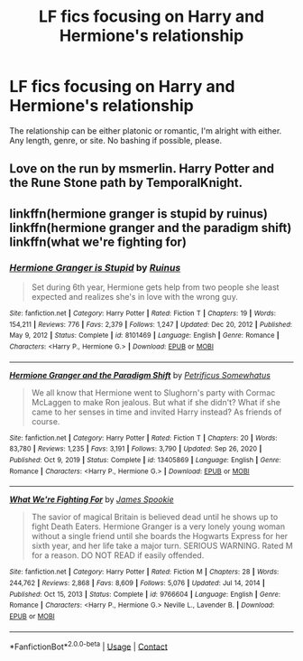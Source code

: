 #+TITLE: LF fics focusing on Harry and Hermione's relationship

* LF fics focusing on Harry and Hermione's relationship
:PROPERTIES:
:Author: BlueThePineapple
:Score: 9
:DateUnix: 1613382032.0
:DateShort: 2021-Feb-15
:FlairText: Request
:END:
The relationship can be either platonic or romantic, I'm alright with either. Any length, genre, or site. No bashing if possible, please.


** Love on the run by msmerlin. Harry Potter and the Rune Stone path by TemporalKnight.
:PROPERTIES:
:Author: HadrianJP
:Score: 1
:DateUnix: 1613425304.0
:DateShort: 2021-Feb-16
:END:


** linkffn(hermione granger is stupid by ruinus) linkffn(hermione granger and the paradigm shift) linkffn(what we're fighting for)
:PROPERTIES:
:Author: anontarg
:Score: 1
:DateUnix: 1613483195.0
:DateShort: 2021-Feb-16
:END:

*** [[https://www.fanfiction.net/s/8101469/1/][*/Hermione Granger is Stupid/*]] by [[https://www.fanfiction.net/u/971034/Ruinus][/Ruinus/]]

#+begin_quote
  Set during 6th year, Hermione gets help from two people she least expected and realizes she's in love with the wrong guy.
#+end_quote

^{/Site/:} ^{fanfiction.net} ^{*|*} ^{/Category/:} ^{Harry} ^{Potter} ^{*|*} ^{/Rated/:} ^{Fiction} ^{T} ^{*|*} ^{/Chapters/:} ^{19} ^{*|*} ^{/Words/:} ^{154,211} ^{*|*} ^{/Reviews/:} ^{776} ^{*|*} ^{/Favs/:} ^{2,379} ^{*|*} ^{/Follows/:} ^{1,247} ^{*|*} ^{/Updated/:} ^{Dec} ^{20,} ^{2012} ^{*|*} ^{/Published/:} ^{May} ^{9,} ^{2012} ^{*|*} ^{/Status/:} ^{Complete} ^{*|*} ^{/id/:} ^{8101469} ^{*|*} ^{/Language/:} ^{English} ^{*|*} ^{/Genre/:} ^{Romance} ^{*|*} ^{/Characters/:} ^{<Harry} ^{P.,} ^{Hermione} ^{G.>} ^{*|*} ^{/Download/:} ^{[[http://www.ff2ebook.com/old/ffn-bot/index.php?id=8101469&source=ff&filetype=epub][EPUB]]} ^{or} ^{[[http://www.ff2ebook.com/old/ffn-bot/index.php?id=8101469&source=ff&filetype=mobi][MOBI]]}

--------------

[[https://www.fanfiction.net/s/13405869/1/][*/Hermione Granger and the Paradigm Shift/*]] by [[https://www.fanfiction.net/u/11491751/Petrificus-Somewhatus][/Petrificus Somewhatus/]]

#+begin_quote
  We all know that Hermione went to Slughorn's party with Cormac McLaggen to make Ron jealous. But what if she didn't? What if she came to her senses in time and invited Harry instead? As friends of course.
#+end_quote

^{/Site/:} ^{fanfiction.net} ^{*|*} ^{/Category/:} ^{Harry} ^{Potter} ^{*|*} ^{/Rated/:} ^{Fiction} ^{T} ^{*|*} ^{/Chapters/:} ^{20} ^{*|*} ^{/Words/:} ^{83,780} ^{*|*} ^{/Reviews/:} ^{1,235} ^{*|*} ^{/Favs/:} ^{3,191} ^{*|*} ^{/Follows/:} ^{3,790} ^{*|*} ^{/Updated/:} ^{Sep} ^{26,} ^{2020} ^{*|*} ^{/Published/:} ^{Oct} ^{9,} ^{2019} ^{*|*} ^{/Status/:} ^{Complete} ^{*|*} ^{/id/:} ^{13405869} ^{*|*} ^{/Language/:} ^{English} ^{*|*} ^{/Genre/:} ^{Romance} ^{*|*} ^{/Characters/:} ^{<Harry} ^{P.,} ^{Hermione} ^{G.>} ^{*|*} ^{/Download/:} ^{[[http://www.ff2ebook.com/old/ffn-bot/index.php?id=13405869&source=ff&filetype=epub][EPUB]]} ^{or} ^{[[http://www.ff2ebook.com/old/ffn-bot/index.php?id=13405869&source=ff&filetype=mobi][MOBI]]}

--------------

[[https://www.fanfiction.net/s/9766604/1/][*/What We're Fighting For/*]] by [[https://www.fanfiction.net/u/649126/James-Spookie][/James Spookie/]]

#+begin_quote
  The savior of magical Britain is believed dead until he shows up to fight Death Eaters. Hermione Granger is a very lonely young woman without a single friend until she boards the Hogwarts Express for her sixth year, and her life take a major turn. SERIOUS WARNING. Rated M for a reason. DO NOT READ if easily offended.
#+end_quote

^{/Site/:} ^{fanfiction.net} ^{*|*} ^{/Category/:} ^{Harry} ^{Potter} ^{*|*} ^{/Rated/:} ^{Fiction} ^{M} ^{*|*} ^{/Chapters/:} ^{28} ^{*|*} ^{/Words/:} ^{244,762} ^{*|*} ^{/Reviews/:} ^{2,868} ^{*|*} ^{/Favs/:} ^{8,609} ^{*|*} ^{/Follows/:} ^{5,076} ^{*|*} ^{/Updated/:} ^{Jul} ^{14,} ^{2014} ^{*|*} ^{/Published/:} ^{Oct} ^{15,} ^{2013} ^{*|*} ^{/Status/:} ^{Complete} ^{*|*} ^{/id/:} ^{9766604} ^{*|*} ^{/Language/:} ^{English} ^{*|*} ^{/Genre/:} ^{Romance} ^{*|*} ^{/Characters/:} ^{<Harry} ^{P.,} ^{Hermione} ^{G.>} ^{Neville} ^{L.,} ^{Lavender} ^{B.} ^{*|*} ^{/Download/:} ^{[[http://www.ff2ebook.com/old/ffn-bot/index.php?id=9766604&source=ff&filetype=epub][EPUB]]} ^{or} ^{[[http://www.ff2ebook.com/old/ffn-bot/index.php?id=9766604&source=ff&filetype=mobi][MOBI]]}

--------------

*FanfictionBot*^{2.0.0-beta} | [[https://github.com/FanfictionBot/reddit-ffn-bot/wiki/Usage][Usage]] | [[https://www.reddit.com/message/compose?to=tusing][Contact]]
:PROPERTIES:
:Author: FanfictionBot
:Score: 1
:DateUnix: 1613483236.0
:DateShort: 2021-Feb-16
:END:
